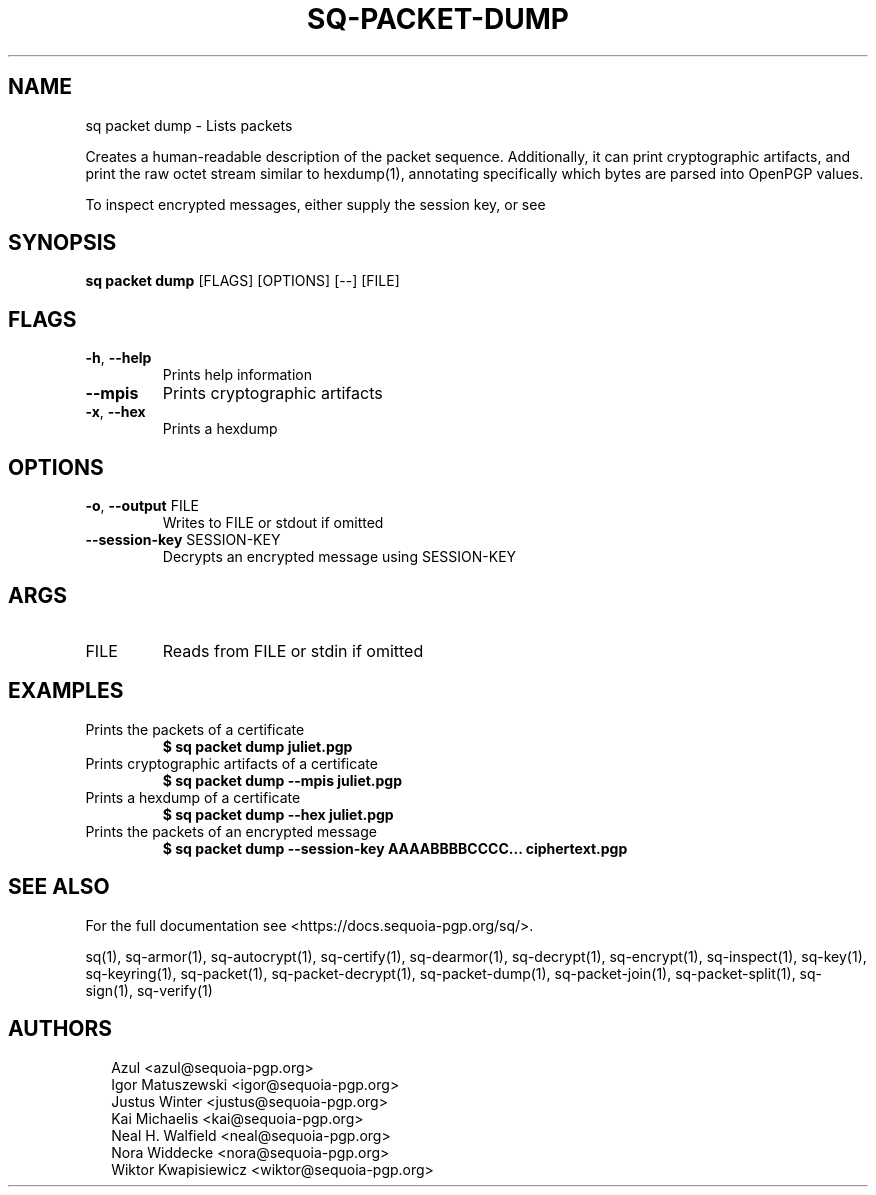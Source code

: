 .TH SQ-PACKET-DUMP "1" "JANUARY 2021" " " "USER COMMANDS" 5
.SH NAME
sq packet dump \- 
Lists packets

Creates a human\-readable description of the packet sequence.
Additionally, it can print cryptographic artifacts, and print the raw
octet stream similar to hexdump(1), annotating specifically which
bytes are parsed into OpenPGP values.

To inspect encrypted messages, either supply the session key, or see
'sq decrypt \-\-dump' or 'sq packet decrypt'.

.SH SYNOPSIS
\fBsq packet dump\fR [FLAGS] [OPTIONS] [\-\-] [FILE]
.SH FLAGS
.TP
\fB\-h\fR, \fB\-\-help\fR
Prints help information

.TP
\fB\-\-mpis\fR
Prints cryptographic artifacts

.TP
\fB\-x\fR, \fB\-\-hex\fR
Prints a hexdump
.SH OPTIONS
.TP
\fB\-o\fR, \fB\-\-output\fR FILE
Writes to FILE or stdout if omitted

.TP
\fB\-\-session\-key\fR SESSION\-KEY
Decrypts an encrypted message using SESSION\-KEY
.SH ARGS
.TP
FILE
Reads from FILE or stdin if omitted
.SH EXAMPLES
.TP
Prints the packets of a certificate
\fB$ sq packet dump juliet.pgp\fR
.TP
Prints cryptographic artifacts of a certificate
\fB$ sq packet dump \-\-mpis juliet.pgp\fR
.TP
Prints a hexdump of a certificate
\fB$ sq packet dump \-\-hex juliet.pgp\fR
.TP
Prints the packets of an encrypted message
\fB$ sq packet dump \-\-session\-key AAAABBBBCCCC... ciphertext.pgp\fR

.SH SEE ALSO
For the full documentation see <https://docs.sequoia\-pgp.org/sq/>.

.ad l
.nh
sq(1), sq\-armor(1), sq\-autocrypt(1), sq\-certify(1), sq\-dearmor(1), sq\-decrypt(1), sq\-encrypt(1), sq\-inspect(1), sq\-key(1), sq\-keyring(1), sq\-packet(1), sq\-packet\-decrypt(1), sq\-packet\-dump(1), sq\-packet\-join(1), sq\-packet\-split(1), sq\-sign(1), sq\-verify(1)


.SH AUTHORS
.P
.RS 2
.nf
Azul <azul@sequoia\-pgp.org>
Igor Matuszewski <igor@sequoia\-pgp.org>
Justus Winter <justus@sequoia\-pgp.org>
Kai Michaelis <kai@sequoia\-pgp.org>
Neal H. Walfield <neal@sequoia\-pgp.org>
Nora Widdecke <nora@sequoia\-pgp.org>
Wiktor Kwapisiewicz <wiktor@sequoia\-pgp.org>
